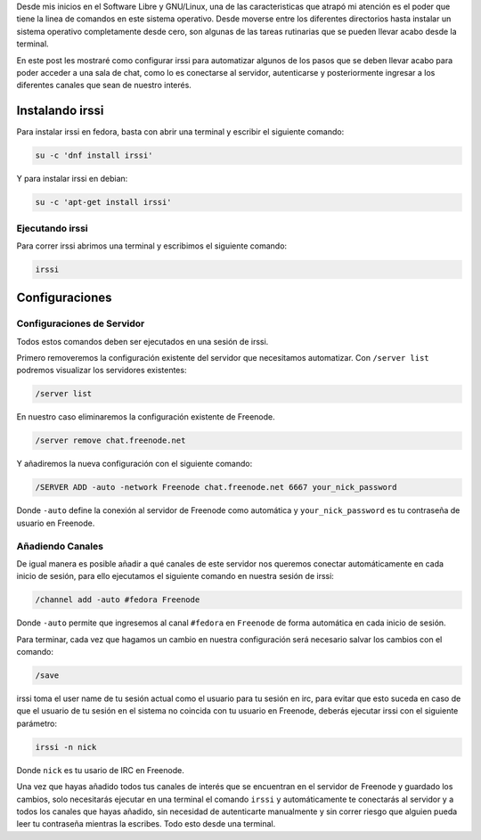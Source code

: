 .. title: IRC con irssi
.. slug: irc-con-irssi
.. date: 2016-11-02 15:26:28 UTC-06:00
.. tags: irc, cli
.. category: floss
.. link:
.. description: Automatizando la conexión a IRC con irssi.
.. type: text

Desde mis inicios en el Software Libre y GNU/Linux, una de las caracteristicas
que atrapó mi atención es el poder que tiene la linea de comandos en este
sistema operativo. Desde moverse entre los diferentes directorios hasta
instalar un sistema operativo completamente desde cero, son algunas de las
tareas rutinarias que se pueden llevar acabo desde la terminal.

.. TEASER_END

En este post les mostraré como configurar irssi para automatizar algunos de los
pasos que se deben llevar acabo para poder acceder a una sala de chat, como lo
es conectarse al servidor, autenticarse y posteriormente ingresar a los
diferentes canales que sean de nuestro interés.

Instalando irssi
================

Para instalar irssi en fedora, basta con abrir una terminal y escribir el
siguiente comando:

.. code-block:: console

    su -c 'dnf install irssi'

Y para instalar irssi en debian:

.. code-block:: console

    su -c 'apt-get install irssi'

Ejecutando irssi
----------------

Para correr irssi abrimos una terminal y escribimos el siguiente comando:

.. code-block:: console

    irssi

Configuraciones
===============

Configuraciones de Servidor
---------------------------

Todos estos comandos deben ser ejecutados en una sesión de irssi.

Primero removeremos la configuración existente del servidor que necesitamos
automatizar. Con ``/server list`` podremos visualizar los servidores
existentes:

.. code-block:: console

    /server list

En nuestro caso eliminaremos la configuración existente de Freenode.

.. code-block:: console

    /server remove chat.freenode.net

Y añadiremos la nueva configuración con el siguiente comando:

.. code-block:: console

    /SERVER ADD -auto -network Freenode chat.freenode.net 6667 your_nick_password

Donde ``-auto`` define la conexión al servidor de Freenode como automática y
``your_nick_password`` es tu contraseña de usuario en Freenode.

Añadiendo Canales
-----------------

De igual manera es posible añadir a qué canales de este servidor nos queremos
conectar automáticamente en cada inicio de sesión, para ello ejecutamos el
siguiente comando en nuestra sesión de irssi:

.. code-block:: console

    /channel add -auto #fedora Freenode

Donde ``-auto`` permite que ingresemos al canal ``#fedora`` en ``Freenode`` de
forma automática en cada inicio de sesión.

Para terminar, cada vez que hagamos un cambio en nuestra configuración será
necesario salvar los cambios con el comando:

.. code-block:: console

    /save

irssi toma el user name de tu sesión actual como el usuario para tu sesión en
irc, para evitar que esto suceda en caso de que el usuario de tu sesión en el
sistema no coincida con tu usuario en Freenode, deberás ejecutar irssi con el
siguiente parámetro:

.. code-block:: console

    irssi -n nick

Donde ``nick`` es tu usario de IRC en Freenode.

Una vez que hayas añadido todos tus canales de interés que se encuentran en el
servidor de Freenode y guardado los cambios, solo necesitarás ejecutar en una
terminal el comando ``irssi`` y automáticamente te conectarás al servidor y a
todos los canales que hayas añadido, sin necesidad de autenticarte manualmente
y sin correr riesgo que alguien pueda leer tu contraseña mientras la escribes.
Todo esto desde una terminal.

